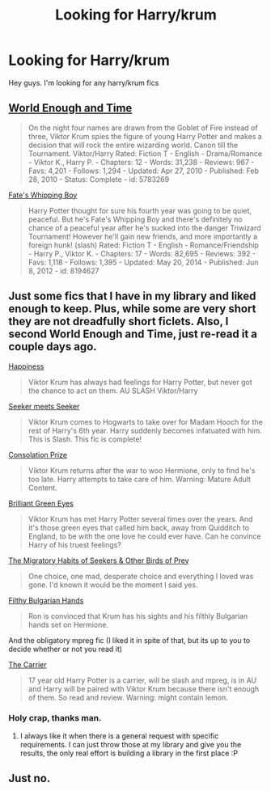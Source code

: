 #+TITLE: Looking for Harry/krum

* Looking for Harry/krum
:PROPERTIES:
:Author: Arcex
:Score: 8
:DateUnix: 1422210594.0
:DateShort: 2015-Jan-25
:FlairText: Request
:END:
Hey guys. I'm looking for any harry/krum fics


** [[https://www.fanfiction.net/s/5783269/1/World-Enough-and-Time][World Enough and Time]]

#+begin_quote
  On the night four names are drawn from the Goblet of Fire instead of three, Viktor Krum spies the figure of young Harry Potter and makes a decision that will rock the entire wizarding world. Canon till the Tournament. Viktor/Harry Rated: Fiction T - English - Drama/Romance - Viktor K., Harry P. - Chapters: 12 - Words: 31,238 - Reviews: 967 - Favs: 4,201 - Follows: 1,294 - Updated: Apr 27, 2010 - Published: Feb 28, 2010 - Status: Complete - id: 5783269
#+end_quote

[[https://www.fanfiction.net/s/8194627/1/Fate-s-Whipping-Boy][Fate's Whipping Boy]]

#+begin_quote
  Harry Potter thought for sure his fourth year was going to be quiet, peaceful. But he's Fate's Whipping Boy and there's definitely no chance of a peaceful year after he's sucked into the danger Triwizard Tournament! However he'll gain new friends, and more importantly a foreign hunk! (slash) Rated: Fiction T - English - Romance/Friendship - Harry P., Viktor K. - Chapters: 17 - Words: 82,695 - Reviews: 392 - Favs: 1,118 - Follows: 1,395 - Updated: May 20, 2014 - Published: Jun 8, 2012 - id: 8194627
#+end_quote
:PROPERTIES:
:Author: SilentLluvia
:Score: 3
:DateUnix: 1422211724.0
:DateShort: 2015-Jan-25
:END:


** Just some fics that I have in my library and liked enough to keep. Plus, while some are very short they are not dreadfully short ficlets. Also, I second World Enough and Time, just re-read it a couple days ago.

[[http://www.fanfiction.net/s/6022874/1/][Happiness]]

#+begin_quote
  Viktor Krum has always had feelings for Harry Potter, but never got the chance to act on them. AU SLASH Viktor/Harry
#+end_quote

[[http://www.fanfiction.net/s/2550486/1/][Seeker meets Seeker]]

#+begin_quote
  Viktor Krum comes to Hogwarts to take over for Madam Hooch for the rest of Harry's 6th year. Harry suddenly becomes infatuated with him. This is Slash. This fic is complete!
#+end_quote

[[http://www.fanfiction.net/s/6282488/1/][Consolation Prize]]

#+begin_quote
  Viktor Krum returns after the war to woo Hermione, only to find he's too late. Harry attempts to take care of him. Warning: Mature Adult Content.
#+end_quote

[[http://www.fanfiction.net/s/6749551/1/][Brilliant Green Eyes]]

#+begin_quote
  Viktor Krum has met Harry Potter several times over the years. And it's those green eyes that called him back, away from Quidditch to England, to be with the one love he could ever have. Can he convince Harry of his truest feelings?
#+end_quote

[[http://archiveofourown.org/works/7036][The Migratory Habits of Seekers & Other Birds of Prey]]

#+begin_quote
  One choice, one mad, desperate choice and everything I loved was gone. I'd known it would be the moment I said yes.
#+end_quote

[[http://www.fanfiction.net/s/3116674/1/][Filthy Bulgarian Hands]]

#+begin_quote
  Ron is convinced that Krum has his sights and his filthly Bulgarian hands set on Hermione.
#+end_quote

And the obligatory mpreg fic (I liked it in spite of that, but its up to you to decide whether or not you read it)

[[http://www.fanfiction.net/s/5242424/1/][The Carrier]]

#+begin_quote
  17 year old Harry Potter is a carrier, will be slash and mpreg, is in AU and Harry will be paired with Viktor Krum because there isn't enough of them. So read and review. Warning: might contain lemon.
#+end_quote
:PROPERTIES:
:Author: Hofferic
:Score: 1
:DateUnix: 1422390945.0
:DateShort: 2015-Jan-28
:END:

*** Holy crap, thanks man.
:PROPERTIES:
:Author: Arcex
:Score: 1
:DateUnix: 1422459889.0
:DateShort: 2015-Jan-28
:END:

**** I always like it when there is a general request with specific requirements. I can just throw those at my library and give you the results, the only real effort is building a library in the first place :P
:PROPERTIES:
:Author: Hofferic
:Score: 1
:DateUnix: 1422460965.0
:DateShort: 2015-Jan-28
:END:


** Just no.
:PROPERTIES:
:Author: Shaman666
:Score: -4
:DateUnix: 1422228184.0
:DateShort: 2015-Jan-26
:END:
